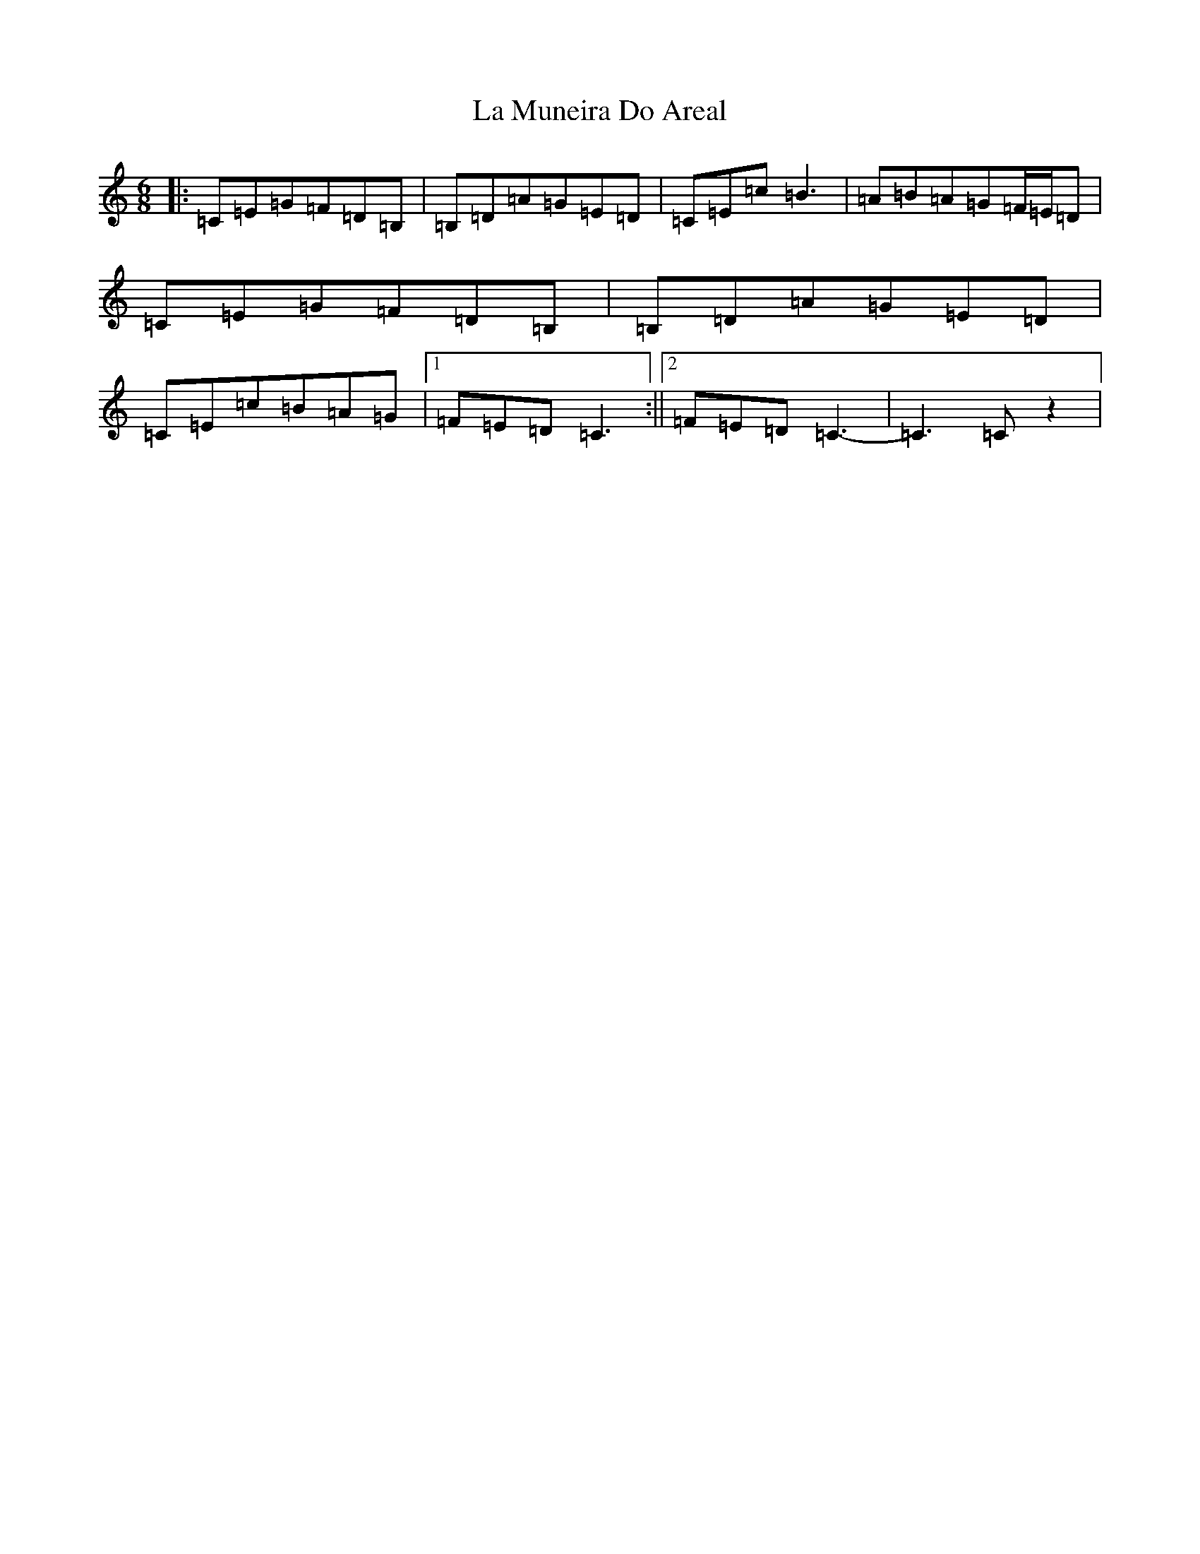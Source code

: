 X: 11776
T: La Muneira Do Areal
S: https://thesession.org/tunes/9549#setting9549
R: jig
M:6/8
L:1/8
K: C Major
|:=C=E=G=F=D=B,|=B,=D=A=G=E=D|=C=E=c=B3|=A=B=A=G=F/2=E/2=D|=C=E=G=F=D=B,|=B,=D=A=G=E=D|=C=E=c=B=A=G|1=F=E=D=C3:||2=F=E=D=C3-|=C3=Cz2|